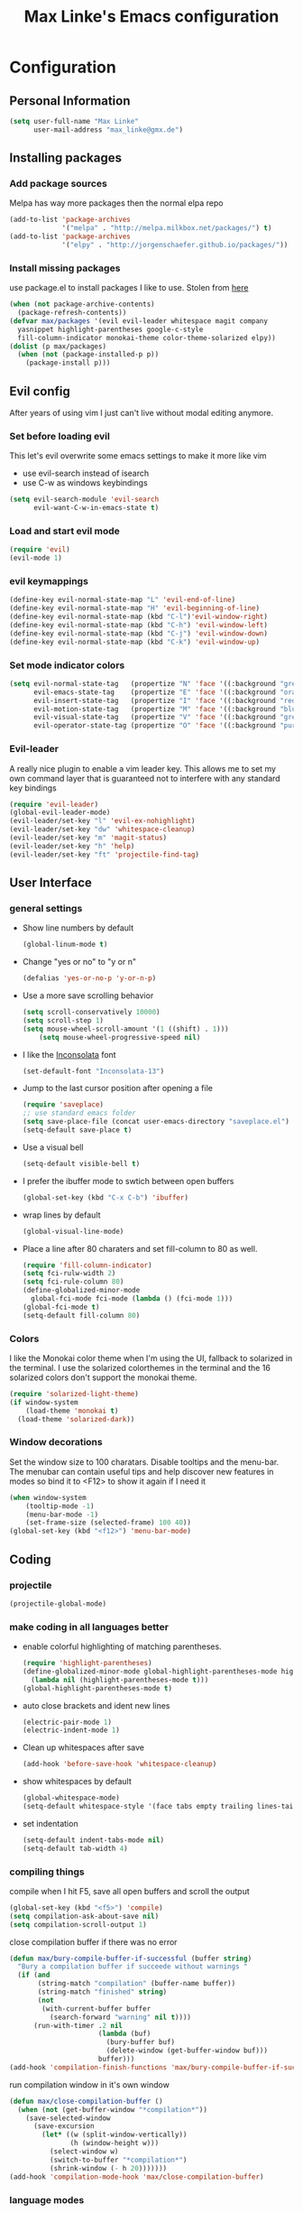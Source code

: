 #+TITLE: Max Linke's Emacs configuration
#+OPTIONS: toc:4 h:4

* Configuration
** Personal Information
#+begin_src emacs-lisp
  (setq user-full-name "Max Linke"
        user-mail-address "max_linke@gmx.de")
#+end_src
** Installing packages
*** Add package sources
Melpa has way more packages then the normal elpa repo
#+begin_src emacs-lisp
  (add-to-list 'package-archives
               '("melpa" . "http://melpa.milkbox.net/packages/") t)
  (add-to-list 'package-archives
               '("elpy" . "http://jorgenschaefer.github.io/packages/"))
#+end_src
*** Install missing packages
use package.el to install packages I like to use. Stolen from [[http://truongtx.me/2013/01/07/emacs-package-manager/][here]]
#+begin_src emacs-lisp
  (when (not package-archive-contents)
    (package-refresh-contents))
  (defvar max/packages '(evil evil-leader whitespace magit company
    yasnippet highlight-parentheses google-c-style
    fill-column-indicator monokai-theme color-theme-solarized elpy))
  (dolist (p max/packages)
    (when (not (package-installed-p p))
      (package-install p)))
#+end_src

** Evil config
After years of using vim I just can't live without modal editing anymore.
*** Set before loading evil
This let's evil overwrite some emacs settings to make it more like vim
- use evil-search instead of isearch
- use C-w as windows keybindings

#+begin_src emacs-lisp
(setq evil-search-module 'evil-search
      evil-want-C-w-in-emacs-state t)
#+end_src

*** Load and start evil mode

#+begin_src emacs-lisp
(require 'evil)
(evil-mode 1)
#+end_src

*** evil keymappings
#+begin_src emacs-lisp
  (define-key evil-normal-state-map "L" 'evil-end-of-line)
  (define-key evil-normal-state-map "H" 'evil-beginning-of-line)
  (define-key evil-normal-state-map (kbd "C-l")'evil-window-right)
  (define-key evil-normal-state-map (kbd "C-h") 'evil-window-left)
  (define-key evil-normal-state-map (kbd "C-j") 'evil-window-down)
  (define-key evil-normal-state-map (kbd "C-k") 'evil-window-up)
#+end_src
*** Set mode indicator colors
#+begin_src emacs-lisp
(setq evil-normal-state-tag   (propertize "N" 'face '((:background "green" :foreground "black")))
      evil-emacs-state-tag    (propertize "E" 'face '((:background "orange" :foreground "black")))
      evil-insert-state-tag   (propertize "I" 'face '((:background "red")))
      evil-motion-state-tag   (propertize "M" 'face '((:background "blue")))
      evil-visual-state-tag   (propertize "V" 'face '((:background "grey80" :foreground "black")))
      evil-operator-state-tag (propertize "O" 'face '((:background "purple"))))
#+end_src
*** Evil-leader
A really nice plugin to enable a vim leader key. This allows me to set my own
command layer that is guaranteed not to interfere with any standard key bindings
#+begin_src emacs-lisp
  (require 'evil-leader)
  (global-evil-leader-mode)
  (evil-leader/set-key "l" 'evil-ex-nohighlight)
  (evil-leader/set-key "dw" 'whitespace-cleanup)
  (evil-leader/set-key "m" 'magit-status)
  (evil-leader/set-key "h" 'help)
  (evil-leader/set-key "ft" 'projectile-find-tag)
#+end_src
** User Interface
*** general settings
- Show line numbers by default
  #+begin_src emacs-lisp
  (global-linum-mode t)
  #+end_src

- Change "yes or no" to "y or n"
  #+begin_src emacs-lisp
  (defalias 'yes-or-no-p 'y-or-n-p)
  #+end_src

- Use a more save scrolling behavior
  #+begin_src emacs-lisp
  (setq scroll-conservatively 10000)
  (setq scroll-step 1)
  (setq mouse-wheel-scroll-amount '(1 ((shift) . 1)))
      (setq mouse-wheel-progressive-speed nil)
  #+end_src

- I like the [[http://levien.com/type/myfonts/inconsolata.html][Inconsolata]] font
  #+begin_src emacs-lisp
  (set-default-font "Inconsolata-13")
  #+end_src

- Jump to the last cursor position after opening a file
  #+begin_src emacs-lisp
  (require 'saveplace)
  ;; use standard emacs folder
  (setq save-place-file (concat user-emacs-directory "saveplace.el") )
  (setq-default save-place t)
  #+end_src

- Use a visual bell
  #+begin_src emacs-lisp
    (setq-default visible-bell t)
  #+end_src

- I prefer the ibuffer mode to swtich between open buffers
  #+begin_src emacs-lisp
  (global-set-key (kbd "C-x C-b") 'ibuffer)
  #+end_src

- wrap lines by default
  #+begin_src emacs-lisp
  (global-visual-line-mode)
  #+end_src

- Place a line after 80 charaters and set fill-column to 80 as well.
  #+begin_src emacs-lisp
  (require 'fill-column-indicator)
  (setq fci-rulw-width 2)
  (setq fci-rule-column 80)
  (define-globalized-minor-mode
    global-fci-mode fci-mode (lambda () (fci-mode 1)))
  (global-fci-mode t)
  (setq-default fill-column 80)
  #+end_src
*** Colors
I like the Monokai color theme when I'm using the UI, fallback to solarized
in the terminal. I use the solarized colorthemes in the terminal and the 16
solarized colors don't support the monokai theme.

#+begin_src emacs-lisp
  (require 'solarized-light-theme)
  (if window-system
      (load-theme 'monokai t)
    (load-theme 'solarized-dark))
#+end_src
*** Window decorations
Set the window size to 100 charatars. Disable tooltips and the menu-bar.
The menubar can contain useful tips and help discover new features in modes so
bind it to <F12> to show it again if I need it
#+begin_src emacs-lisp
(when window-system
    (tooltip-mode -1)
    (menu-bar-mode -1)
    (set-frame-size (selected-frame) 100 40))
(global-set-key (kbd "<f12>") 'menu-bar-mode)
#+end_src
** Coding
*** projectile
#+begin_src emacs-lisp
(projectile-global-mode)
#+end_src
*** make coding in all languages better
- enable colorful highlighting of matching parentheses.
  #+begin_src emacs-lisp
  (require 'highlight-parentheses)
  (define-globalized-minor-mode global-highlight-parentheses-mode highlight-parentheses-mode
    (lambda nil (highlight-parentheses-mode t)))
  (global-highlight-parentheses-mode t)
  #+end_src

- auto close brackets and ident new lines
  #+begin_src emacs-lisp
  (electric-pair-mode 1)
  (electric-indent-mode 1)
  #+end_src

- Clean up whitespaces after save
  #+begin_src emacs-lisp
    (add-hook 'before-save-hook 'whitespace-cleanup)
  #+end_src

- show whitespaces by default
  #+begin_src emacs-lisp
    (global-whitespace-mode)
    (setq-default whitespace-style '(face tabs empty trailing lines-tail tab-mark))
  #+end_src

- set indentation
  #+begin_src emacs-lisp
    (setq-default indent-tabs-mode nil)
    (setq-default tab-width 4)
  #+end_src
*** compiling things
compile when I hit F5, save all open buffers and scroll the output
#+begin_src emacs-lisp
(global-set-key (kbd "<f5>") 'compile)
(setq compilation-ask-about-save nil)
(setq compilation-scroll-output 1)
#+end_src

close compilation buffer if there was no error
#+begin_src emacs-lisp
  (defun max/bury-compile-buffer-if-successful (buffer string)
    "Bury a compilation buffer if succeede without warnings "
    (if (and
         (string-match "compilation" (buffer-name buffer))
         (string-match "finished" string)
         (not
          (with-current-buffer buffer
            (search-forward "warning" nil t))))
        (run-with-timer .2 nil
                        (lambda (buf)
                          (bury-buffer buf)
                          (delete-window (get-buffer-window buf)))
                        buffer)))
  (add-hook 'compilation-finish-functions 'max/bury-compile-buffer-if-successful)
#+end_src

run compilation window in it's own window

#+begin_src emacs-lisp
  (defun max/close-compilation-buffer ()
    (when (not (get-buffer-window "*compilation*"))
      (save-selected-window
        (save-excursion
          (let* ((w (split-window-vertically))
                 (h (window-height w)))
            (select-window w)
            (switch-to-buffer "*compilation*")
            (shrink-window (- h 20)))))))
  (add-hook 'compilation-mode-hook 'max/close-compilation-buffer)
#+end_src
*** language modes
- emacs-lisp
  use eldoc for emacs lisp files
  #+begin_src emacs-lisp
    (add-hook 'emacs-lisp-mode-hook '(lambda () (turn-on-eldoc-mode)
                                       (company-mode)))
  #+end_src

- C++
  use the [[https://google-styleguide.googlecode.com/svn/trunk/cppguide.xml][google c++ style]] with 4 spaces instead of 2
  I perfer auto-complete for c-code it seems to work better
  #+begin_src emacs-lisp
    (require 'google-c-style)
    (defun max/cc-mode-hook ()
      (google-set-c-style)
      (google-make-newline-indent)
      (setq c-basic-offset 4))
    (add-hook 'c-mode-common-hook 'max/cc-mode-hook)
    (add-hook 'c++-mode-hook 'auto-complete-mode)

    ;;Autocomplete
    (require 'auto-complete-config)
    (add-to-list 'ac-dictionary-directories (expand-file-name
                 "~/.emacs.d/elpa/auto-complete-1.4.20110207/dict"))
    (setq ac-comphist-file (expand-file-name
                 "~/.emacs.d/ac-comphist.dat"))
    (ac-config-default)
  #+end_src

- Python
  #+begin_src emacs-lisp
    (package-initialize)
    (elpy-enable)
  #+end_src

** snippets
#+begin_src emacs-lisp
(require 'yasnippet)
(yas-global-mode 1)
#+end_src
** Writing
*** general settings
#+begin_src emacs-lisp
(setq sentence-end-double-space nil)
#+end_src
*** Latex
#+begin_src emacs-lisp
(setq TeX-auto-save t)
(setq-default TeX-master nil)
(add-hook 'LaTeX-mode-hook 'turn-on-flyspell)
;; open all tex files in LaTeX-mode
(add-to-list 'auto-mode-alist '("\\.tex$" . LaTeX-mode))
#+end_src
** Org Mode
Org-mode can be really slow with activated linnum mode.
Org-mode also does not show all headings with save-place
Electric indent mode also behaves weirdly for org

#+begin_src emacs-lisp
  (defun max/org-mode-hook ()
    (global-linum-mode 0)
    (setq save-place nil)
    (flyspell-mode)
    (electric-indent-mode -1))
  (add-hook 'org-mode-hook 'max/org-mode-hook)
#+end_src
** Convenience functions
   interactive function to open my config
#+begin_src emacs-lisp
  (defun max-edit-init ()
    (interactive)
    (find-file (expand-file-name "~/.emacs.d/Max.org")))
#+end_src
